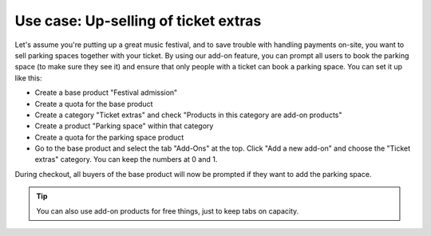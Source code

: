 Use case: Up-selling of ticket extras
-------------------------------------

Let's assume you're putting up a great music festival, and to save trouble with handling payments on-site, you want to sell parking spaces together with your ticket. By using our add-on feature, you can prompt all users to book the parking space (to make sure they see it) and ensure that only people with a ticket can book a parking space. You can set it up like this:

* Create a base product "Festival admission"
* Create a quota for the base product
* Create a category "Ticket extras" and check "Products in this category are add-on products"
* Create a product "Parking space" within that category
* Create a quota for the parking space product
* Go to the base product and select the tab "Add-Ons" at the top. Click "Add a new add-on" and choose the "Ticket extras" category. You can keep the numbers at 0 and 1.

During checkout, all buyers of the base product will now be prompted if they want to add the parking space.

.. tip::

   You can also use add-on products for free things, just to keep tabs on capacity.
